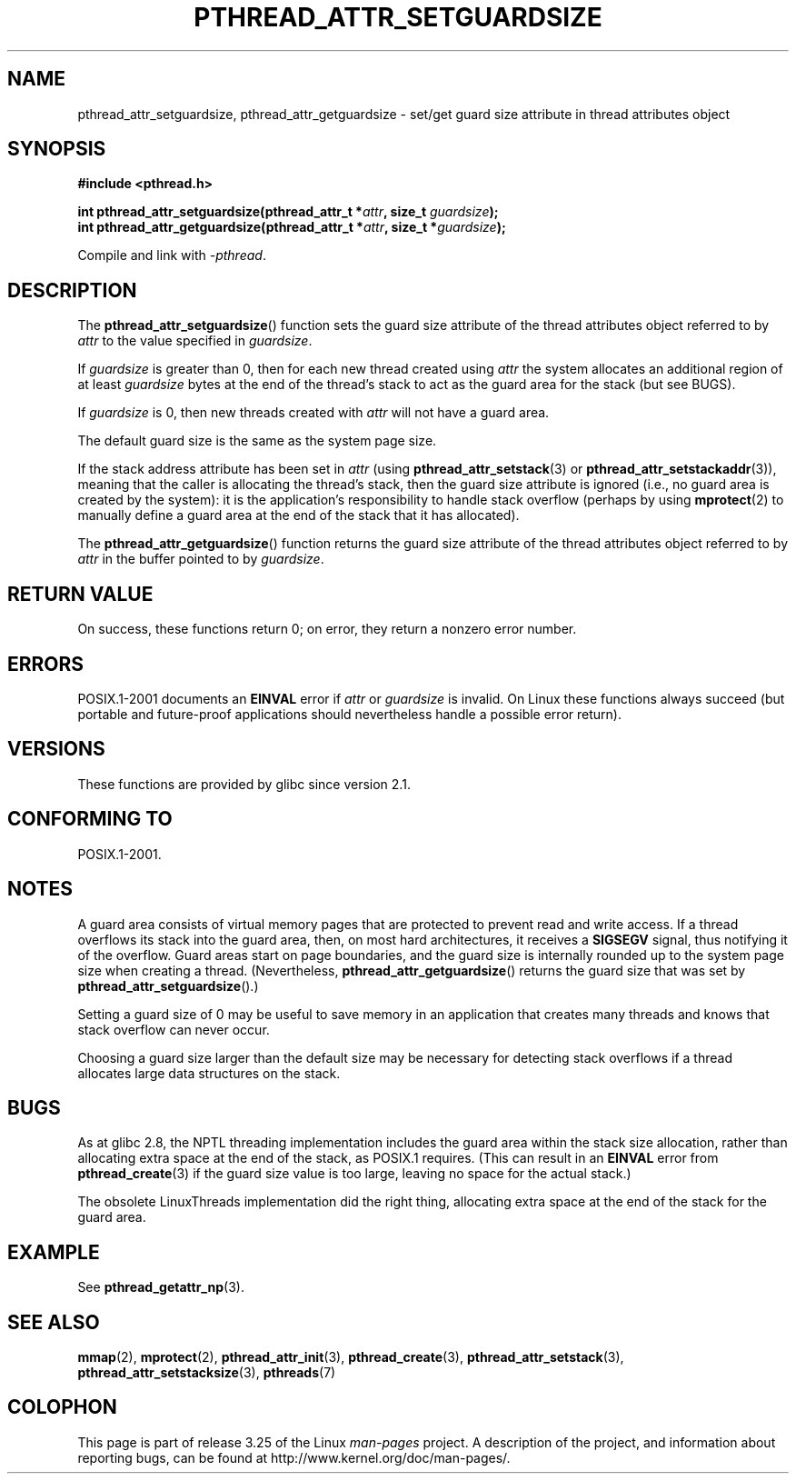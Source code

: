 .\" Copyright (c) 2008 Linux Foundation, written by Michael Kerrisk
.\"     <mtk.manpages@gmail.com>
.\"
.\" Permission is granted to make and distribute verbatim copies of this
.\" manual provided the copyright notice and this permission notice are
.\" preserved on all copies.
.\"
.\" Permission is granted to copy and distribute modified versions of this
.\" manual under the conditions for verbatim copying, provided that the
.\" entire resulting derived work is distributed under the terms of a
.\" permission notice identical to this one.
.\"
.\" Since the Linux kernel and libraries are constantly changing, this
.\" manual page may be incorrect or out-of-date.  The author(s) assume no
.\" responsibility for errors or omissions, or for damages resulting from
.\" the use of the information contained herein.  The author(s) may not
.\" have taken the same level of care in the production of this manual,
.\" which is licensed free of charge, as they might when working
.\" professionally.
.\"
.\" Formatted or processed versions of this manual, if unaccompanied by
.\" the source, must acknowledge the copyright and authors of this work.
.\"
.TH PTHREAD_ATTR_SETGUARDSIZE 3 2008-10-24 "Linux" "Linux Programmer's Manual"
.SH NAME
pthread_attr_setguardsize, pthread_attr_getguardsize \- set/get guard size
attribute in thread attributes object
.SH SYNOPSIS
.nf
.B #include <pthread.h>

.BI "int pthread_attr_setguardsize(pthread_attr_t *" attr \
", size_t " guardsize );
.BI "int pthread_attr_getguardsize(pthread_attr_t *" attr \
", size_t *" guardsize );
.sp
Compile and link with \fI\-pthread\fP.
.SH DESCRIPTION
The
.BR pthread_attr_setguardsize ()
function sets the guard size attribute of the
thread attributes object referred to by
.I attr
to the value specified in
.IR guardsize .

If
.I guardsize
is greater than 0,
then for each new thread created using
.I attr
the system allocates an additional region of at least
.I guardsize
bytes at the end of the thread's stack to act as the guard area
for the stack (but see BUGS).

If
.I guardsize
is 0, then new threads created with
.I attr
will not have a guard area.

The default guard size is the same as the system page size.

If the stack address attribute has been set in
.I attr
(using
.BR pthread_attr_setstack (3)
or
.BR pthread_attr_setstackaddr (3)),
meaning that the caller is allocating the thread's stack,
then the guard size attribute is ignored
(i.e., no guard area is created by the system):
it is the application's responsibility to handle stack overflow
(perhaps by using
.BR mprotect (2)
to manually define a guard area at the end of the stack
that it has allocated).

The
.BR pthread_attr_getguardsize ()
function returns the guard size attribute of the
thread attributes object referred to by
.I attr
in the buffer pointed to by
.IR guardsize .
.SH RETURN VALUE
On success, these functions return 0;
on error, they return a nonzero error number.
.SH ERRORS
POSIX.1-2001 documents an
.B EINVAL
error if
.I attr
or
.I guardsize
is invalid.
On Linux these functions always succeed
(but portable and future-proof applications should nevertheless
handle a possible error return).
.SH VERSIONS
These functions are provided by glibc since version 2.1.
.SH CONFORMING TO
POSIX.1-2001.
.SH NOTES
A guard area consists of virtual memory pages that are protected
to prevent read and write access.
If a thread overflows its stack into the guard area,
then, on most hard architectures, it receives a
.B SIGSEGV
signal, thus notifying it of the overflow.
Guard areas start on page boundaries,
and the guard size is internally rounded up to
the system page size when creating a thread.
(Nevertheless,
.BR pthread_attr_getguardsize ()
returns the guard size that was set by
.BR pthread_attr_setguardsize ().)

Setting a guard size of 0 may be useful to save memory
in an application that creates many threads
and knows that stack overflow can never occur.

Choosing a guard size larger than the default size
may be necessary for detecting stack overflows
if a thread allocates large data structures on the stack.
.SH BUGS
As at glibc 2.8, the NPTL threading implementation includes
the guard area within the stack size allocation,
rather than allocating extra space at the end of the stack,
as POSIX.1 requires.
(This can result in an
.B EINVAL
error from
.BR pthread_create (3)
if the guard size value is too large,
leaving no space for the actual stack.)

The obsolete LinuxThreads implementation did the right thing,
allocating extra space at the end of the stack for the guard area.
.\" glibc includes the guardsize within the allocated stack size,
.\" which looks pretty clearly to be in violation of POSIX.
.\"
.\" Filed bug, 22 Oct 2008:
.\" http://sources.redhat.com/bugzilla/show_bug.cgi?id=6973
.\"
.\" Older reports:
.\" https//bugzilla.redhat.com/show_bug.cgi?id=435337
.\" Reportedly, LinuxThreads did the right thing, allocating
.\" extra space at the end of the stack:
.\" http://sourceware.org/ml/libc-alpha/2008-05/msg00086.html
.SH EXAMPLE
See
.BR pthread_getattr_np (3).
.SH SEE ALSO
.BR mmap (2),
.BR mprotect (2),
.BR pthread_attr_init (3),
.BR pthread_create (3),
.BR pthread_attr_setstack (3),
.BR pthread_attr_setstacksize (3),
.BR pthreads (7)
.SH COLOPHON
This page is part of release 3.25 of the Linux
.I man-pages
project.
A description of the project,
and information about reporting bugs,
can be found at
http://www.kernel.org/doc/man-pages/.
